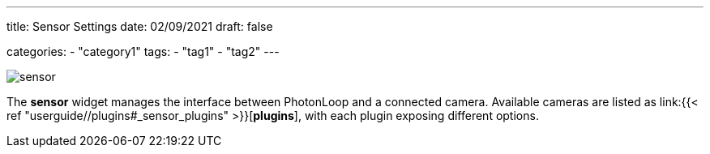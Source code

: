 ---
title: Sensor Settings
date: 02/09/2021
draft: false

categories:
    - "category1"
tags:
    - "tag1"
    - "tag2"
---

image:sensor.png[]

The *sensor* widget manages the interface between PhotonLoop and a connected camera.
Available cameras are listed as link:{{< ref "userguide//plugins#_sensor_plugins" >}}[*plugins*], with each plugin exposing different options.
